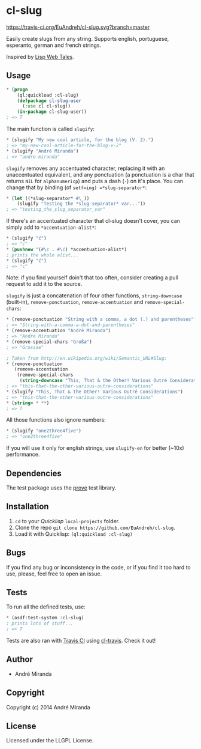 * cl-slug
  [[https://travis-ci.org/EuAndreh/cl-slug][https://travis-ci.org/EuAndreh/cl-slug.svg?branch=master]]

  Easily create slugs from any string. Supports english, portuguese, esperanto, german and french strings.

  Inspired by [[http://lispwebtales.ppenev.com/chap05.html#leanpub-auto-rewriting-the-routes][Lisp Web Tales]].
** Usage
#+BEGIN_SRC lisp
* (progn
    (ql:quickload :cl-slug)
    (defpackage cl-slug-user
      (:use cl cl-slug))
    (in-package cl-slug-user))
; => T
#+END_SRC
   The main function is called =slugify=:
#+BEGIN_SRC lisp
* (slugify "My new cool article, for the blog (V. 2).")
; => "my-new-cool-article-for-the-blog-v-2"
* (slugify "André Miranda")
; => "andre-miranda"
#+END_SRC
   =slugify= removes any accentuated character, replacing it with an unaccentuated equivalent, and any ponctuation (a ponctuation is a char that returns =NIL= for =alphanumericp=) and puts a dash (=-=) on it's place. You can change that by binding (of =setf=ing) =*slug-separator*=:
#+BEGIN_SRC lisp
* (let ((*slug-separator* #\_))
    (slugify "Testing the *slug-separator* var..."))
; => "testing_the_slug_separator_var"
#+END_SRC
   If there's an accentuated character that cl-slug doesn't cover, you can simply add to =*accentuation-alist*=:
#+BEGIN_SRC lisp
* (slugify "ć")
; => "ć"
* (pushnew '(#\c . #\ć) *accentuation-alist*)
; prints the whole alist...
* (slugify "ć")
; => "c"
#+END_SRC
   Note: if you find yourself doin't that too often, consider creating a pull request to add it to the source.

   =slugify= is just a concatenation of four other functions, =string-downcase= (built-in), =remove-ponctuation=, =remove-accentuation= and =remove-special-chars=:
#+BEGIN_SRC lisp
* (remove-ponctuation "String with a comma, a dot (.) and parentheses")
; => "String-with-a-comma-a-dot-and-parentheses"
* (remove-accentuation "André Miranda")
; => "Andre Miranda"
* (remove-special-chars "Großæ")
; => "Grossae"

; Taken from http://en.wikipedia.org/wiki/Semantic_URL#Slug:
* (remove-ponctuation
   (remove-accentuation
    (remove-special-chars
     (string-downcase "This, That & the Other! Various Outré Considerations"))))
; => "this-that-the-other-various-outre-considerations"
* (slugify "This, That & the Other! Various Outré Considerations")
; => "this-that-the-other-various-outre-considerations"
* (string= * **)
; => T
#+END_SRC
   All those functions also ignore numbers:
#+BEGIN_SRC lisp
* (slugify "one2three4five")
; => "one2three4five"
#+END_SRC

   If you will use it only for english strings, use =slugify-en= for better (~10x) performance.
** Dependencies
   The test package uses the [[http://github.com/fukamachi/prove][prove]] test library.

** Installation
   1. =cd= to your [[quicklisp.org][Quicklisp]] =local-projects= folder.
   2. Clone the repo =git clone https://github.com/EuAndreh/cl-slug=.
   3. Load it with Quicklisp: =(ql:quickload :cl-slug)=

** Bugs
   If you find any bug or inconsistency in the code, or if you find it too hard to use, please, feel free to open an issue.

** Tests
   To run all the defined tests, use:
#+BEGIN_SRC lisp
* (asdf:test-system :cl-slug)
; prints lots of stuff...
; => T
#+END_SRC
   Tests are also ran with [[https://travis-ci.org/EuAndreh/cl-slug][Travis CI]] using [[https://github.com/luismbo/cl-travis][cl-travis]]. Check it out!
** Author

+ André Miranda

** Copyright

Copyright (c) 2014 André Miranda

** License

Licensed under the LLGPL License.
